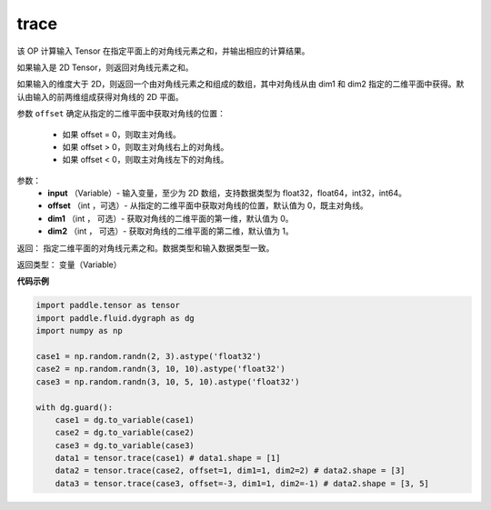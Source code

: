 .. _cn_api_tensor_trace:

trace
-------------------------------

.. py:function:: paddle.trace(input, offset=0, dim1=0, dim2=1)

该 OP 计算输入 Tensor 在指定平面上的对角线元素之和，并输出相应的计算结果。

如果输入是 2D Tensor，则返回对角线元素之和。 

如果输入的维度大于 2D，则返回一个由对角线元素之和组成的数组，其中对角线从由 dim1 和 dim2 指定的二维平面中获得。默认由输入的前两维组成获得对角线的 2D 平面。

参数 ``offset`` 确定从指定的二维平面中获取对角线的位置：

    - 如果 offset = 0，则取主对角线。
    - 如果 offset > 0，则取主对角线右上的对角线。
    - 如果 offset < 0，则取主对角线左下的对角线。

参数：
    - **input** （Variable）- 输入变量，至少为 2D 数组，支持数据类型为 float32，float64，int32，int64。
    - **offset** （int ，可选）- 从指定的二维平面中获取对角线的位置，默认值为 0，既主对角线。
    - **dim1** （int ， 可选）- 获取对角线的二维平面的第一维，默认值为 0。
    - **dim2** （int ， 可选）- 获取对角线的二维平面的第二维，默认值为 1。

返回： 指定二维平面的对角线元素之和。数据类型和输入数据类型一致。

返回类型：  变量（Variable）

**代码示例**

..  code-block:: python

    import paddle.tensor as tensor
    import paddle.fluid.dygraph as dg
    import numpy as np
            
    case1 = np.random.randn(2, 3).astype('float32')
    case2 = np.random.randn(3, 10, 10).astype('float32')
    case3 = np.random.randn(3, 10, 5, 10).astype('float32')
            
    with dg.guard():
        case1 = dg.to_variable(case1)
        case2 = dg.to_variable(case2)
        case3 = dg.to_variable(case3)
        data1 = tensor.trace(case1) # data1.shape = [1]
        data2 = tensor.trace(case2, offset=1, dim1=1, dim2=2) # data2.shape = [3]
        data3 = tensor.trace(case3, offset=-3, dim1=1, dim2=-1) # data2.shape = [3, 5]
